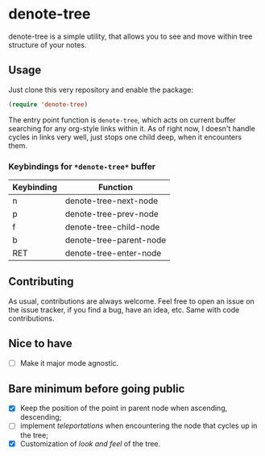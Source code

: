 * denote-tree

denote-tree is a simple utility, that allows you to see and move within tree
structure of your notes.

** Usage

Just clone this very repository and enable the package:

#+begin_src emacs-lisp
 (require 'denote-tree)
#+end_src

The entry point function is ~denote-tree~, which acts on current buffer
searching for any org-style links within it. As of right now, I doesn't handle
cycles in links very well, just stops one child deep, when it encounters them.

*** Keybindings for =*denote-tree*= buffer

| Keybinding | Function                |
|------------+-------------------------|
| n          | denote-tree-next-node   |
| p          | denote-tree-prev-node   |
| f          | denote-tree-child-node  |
| b          | denote-tree-parent-node |
| RET        | denote-tree-enter-node  |

** Contributing

As usual, contributions are always welcome. Feel free to open an issue on the
issue tracker, if you find a bug, have an idea, etc. Same with code
contributions.

** Nice to have

- [ ] Make it major mode agnostic.

** Bare minimum before going public

- [X] Keep the position of the point in parent node when ascending, descending;
- [ ] implement /teleportations/ when encountering the node that cycles up in
  the tree;
- [X] Customization of /look and feel/ of the tree.

